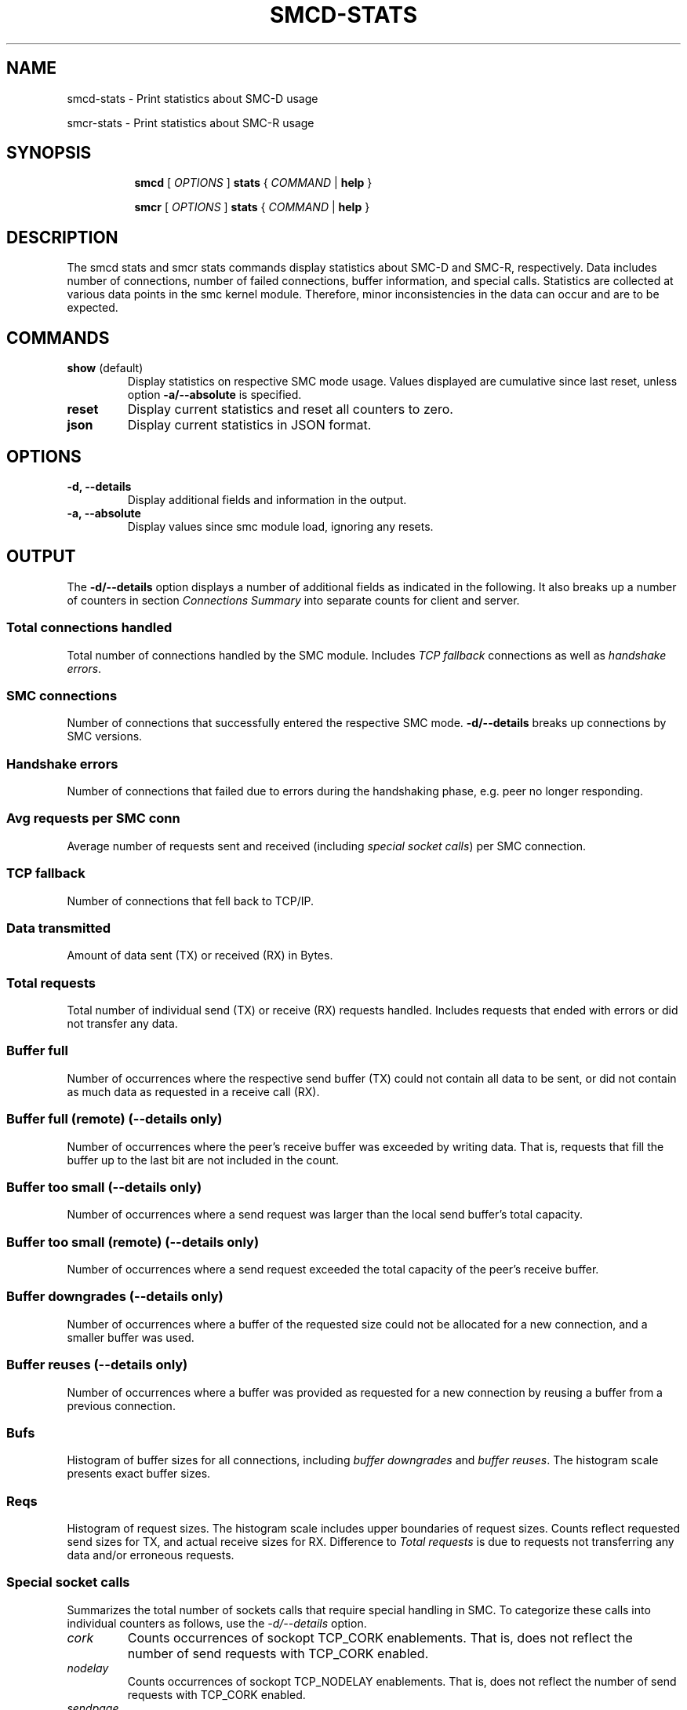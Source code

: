 .TH SMCD-STATS 8 "June 2021" "smc-tools" "Linux Programmer's Manual"

.SH NAME
smcd-stats \- Print statistics about SMC-D usage

smcr-stats \- Print statistics about SMC-R usage

.SH "SYNOPSIS"
.sp
.ad l
.in +8
.ti -8
.B smcd
.RI "[ " OPTIONS " ]"
.B stats
.RI " { " COMMAND " | "
.BR help " }"
.sp

.ti -8
.B smcr
.RI "[ " OPTIONS " ]"
.B stats
.RI " { " COMMAND " | "
.BR help " }"
.sp

.SH DESCRIPTION
The smcd stats and smcr stats commands display statistics about SMC-D and
SMC-R, respectively. Data includes number of connections, number of failed
connections, buffer information, and special calls.
Statistics are collected at various data points in the smc kernel module.
Therefore, minor inconsistencies in the data can occur and are to be
expected.

.SH COMMANDS

.TP
.BR "show " (default)
Display statistics on respective SMC mode usage. Values displayed are
cumulative since last reset, unless option
.B -a/--absolute
is specified.

.TP
.BR reset
Display current statistics and reset all counters to zero.

.TP
.BR json
Display current statistics in JSON format.

.SH OPTIONS

.TP
.B \-d, \-\-details
Display additional fields and information in the output.

.TP
.B \-a, \-\-absolute
Display values since smc module load, ignoring any resets.

.SH OUTPUT
The
.B -d/--details
option displays a number of additional fields as indicated in the following.
It also breaks up a number of counters in section
.I Connections Summary
into separate counts for client and server.

.SS "Total connections handled"
Total number of connections handled by the SMC module. Includes
.I TCP fallback
connections as well as
.IR "handshake errors" .

.SS "SMC connections"
Number of connections that successfully entered the respective SMC mode.
.B -d/--details
breaks up connections by SMC versions.

.SS Handshake errors
Number of connections that failed due to errors during the handshaking
phase, e.g. peer no longer responding.

.SS Avg requests per SMC conn
Average number of requests sent and received (including
.IR "special socket calls" )
per SMC connection.

.SS TCP fallback
Number of connections that fell back to TCP/IP.

.SS  Data transmitted
Amount of data sent (TX) or received (RX) in Bytes.

.SS Total requests
Total number of individual send (TX) or receive (RX) requests handled.
Includes requests that ended with errors or did not transfer any data.

.SS Buffer full
Number of occurrences where the respective send buffer (TX) could not contain
all data to be sent, or did not contain as much data as requested in a
receive call (RX).

.SS Buffer full (remote) (\-\-details only)
Number of occurrences where the peer's receive buffer was exceeded by
writing data. That is, requests that fill the buffer up to the last bit are not
included in the count.

.SS Buffer too small (\-\-details only)
Number of occurrences where a send request was larger than the local send
buffer's total capacity.

.SS Buffer too small (remote) (\-\-details only)
Number of occurrences where a send request exceeded the total capacity of the
peer's receive buffer.

.SS Buffer downgrades (\-\-details only)
Number of occurrences where a buffer of the requested size could not be
allocated for a new connection, and a smaller buffer was used.

.SS Buffer reuses (\-\-details only)
Number of occurrences where a buffer was provided as requested for a new
connection by reusing a buffer from a previous connection. 

.SS Bufs
Histogram of buffer sizes for all connections, including
.I buffer downgrades
and
.IR "buffer reuses" .
The histogram scale presents exact buffer sizes.

.SS Reqs
Histogram of request sizes. The histogram scale includes upper boundaries of
request sizes. Counts reflect requested send sizes for TX, and actual receive
sizes for RX. Difference to
.I "Total requests"
is due to requests not transferring any data and/or erroneous requests.

.SS Special socket calls
Summarizes the total number of sockets calls that require special handling
in SMC.
To categorize these calls into individual counters as follows, use the
.I -d/\-\-details
option.

.TP
.I cork
Counts occurrences of sockopt TCP_CORK enablements. That is, does not reflect
the number of send requests with TCP_CORK enabled.
.TP
.I nodelay
Counts occurrences of sockopt TCP_NODELAY enablements. That is, does not
reflect the number of send requests with TCP_CORK enabled.
.TP
.I sendpage
Counts occurrences of the AF_SMC implementation of the sendpage call.
.TP
.I splice
Counts number of calls of the splice() system call.
.TP
.I urgent data
Counts number of send and receive calls with MSG_OOB set.

.SH "EXAMPLES"

.HP 2
1. Show SMC-D statistics:
.br
\fB# smcd stats\fP
.br
.HP 2
2. Show detailed SMC-R statistics:
.br
\fB# smcr -d stats show\fP
.br
.HP 2
3. Show detailed SMC-R statistics and reset SMC-R statistics counters:
.br
\fB# smcr -d stats reset\fP
.br
.HP 2
4. Show detailed SMC-D statistics since module load in JSON format:
.br
\fB# smcd -da stats json\fP
.br
.HP 2
.HP 2
5. Show SMC-R statistics since module load:
.br
\fB# smcr -a stats\fP
.br
.HP 2


.P
.SH SEE ALSO
.BR smcd (8),
.BR smcr (8)


